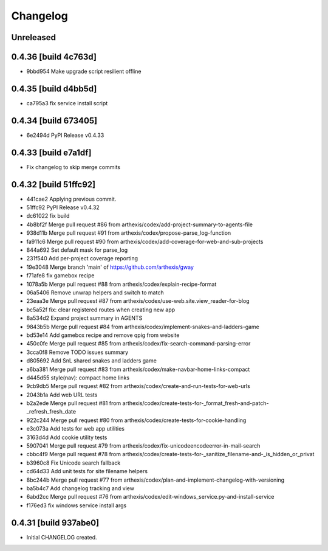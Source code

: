 Changelog
=========

Unreleased
----------

0.4.36 [build 4c763d]
---------------------

- 9bbd954 Make upgrade script resilient offline

0.4.35 [build d4bb5d]
---------------------

- ca795a3 fix service install script

0.4.34 [build 673405]
---------------------

- 6e2494d PyPI Release v0.4.33

0.4.33 [build e7a1df]
---------------------

- Fix changelog to skip merge commits


0.4.32 [build 51ffc92]
----------------------

- 441cae2 Applying previous commit.
- 51ffc92 PyPI Release v0.4.32
- dc61022 fix build
- 4b8bf2f Merge pull request #86 from arthexis/codex/add-project-summary-to-agents-file
- 938d11b Merge pull request #91 from arthexis/codex/propose-parse_log-function
- fa911c6 Merge pull request #90 from arthexis/codex/add-coverage-for-web-and-sub-projects
- 844a692 Set default mask for parse_log
- 231f540 Add per-project coverage reporting
- 19e3048 Merge branch 'main' of https://github.com/arthexis/gway
- f71afe8 fix gamebox recipe
- 1078a5b Merge pull request #88 from arthexis/codex/explain-recipe-format
- 06a5406 Remove unwrap helpers and switch to match
- 23eaa3e Merge pull request #87 from arthexis/codex/use-web.site.view_reader-for-blog
- bc5a52f fix: clear registered routes when creating new app
- 8a534d2 Expand project summary in AGENTS
- 9843b5b Merge pull request #84 from arthexis/codex/implement-snakes-and-ladders-game
- bd53e14 Add gamebox recipe and remove qpig from website
- 450c0fe Merge pull request #85 from arthexis/codex/fix-search-command-parsing-error
- 3cca0f8 Remove TODO issues summary
- d805692 Add SnL shared snakes and ladders game
- a6ba381 Merge pull request #83 from arthexis/codex/make-navbar-home-links-compact
- d445d55 style(nav): compact home links
- 9cb9db5 Merge pull request #82 from arthexis/codex/create-and-run-tests-for-web-urls
- 2043b1a Add web URL tests
- b2a2ede Merge pull request #81 from arthexis/codex/create-tests-for-_format_fresh-and-patch-_refresh_fresh_date
- 922c244 Merge pull request #80 from arthexis/codex/create-tests-for-cookie-handling
- e3c073a Add tests for web app utilities
- 3163d4d Add cookie utility tests
- 5907041 Merge pull request #79 from arthexis/codex/fix-unicodeencodeerror-in-mail-search
- cbbc4f9 Merge pull request #78 from arthexis/codex/create-tests-for-_sanitize_filename-and-_is_hidden_or_privat
- b3960c8 Fix Unicode search fallback
- cd64d33 Add unit tests for site filename helpers
- 8bc244b Merge pull request #77 from arthexis/codex/plan-and-implement-changelog-with-versioning
- ba5b4c7 Add changelog tracking and view
- 6abd2cc Merge pull request #76 from arthexis/codex/edit-windows_service.py-and-install-service
- f176ed3 fix windows service install args

0.4.31 [build 937abe0]
---------------------

- Initial CHANGELOG created.

